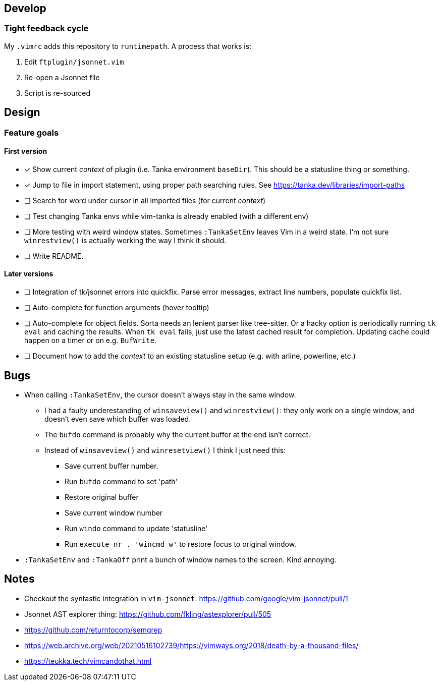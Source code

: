 == Develop

=== Tight feedback cycle

My `.vimrc` adds this repository to `runtimepath`.
A process that works is:

. Edit `ftplugin/jsonnet.vim`
. Re-open a Jsonnet file
. Script is re-sourced

== Design

=== Feature goals

==== First version

* [x] Show current _context_ of plugin (i.e. Tanka environment `baseDir`).
This should be a statusline thing or something.
* [x] Jump to file in import statement, using proper path searching rules.
See https://tanka.dev/libraries/import-paths
* [ ] Search for word under cursor in all imported files (for current _context_)
* [ ] Test changing Tanka envs while vim-tanka is already enabled (with a different env)
* [ ] More testing with weird window states.
Sometimes `:TankaSetEnv` leaves Vim in a weird state.
I'm not sure `winrestview()` is actually working the way I think it should.
* [ ] Write README.

==== Later versions

* [ ] Integration of tk/jsonnet errors into quickfix.
Parse error messages, extract line numbers, populate quickfix list.
* [ ] Auto-complete for function arguments (hover tooltip)
* [ ] Auto-complete for object fields.
Sorta needs an lenient parser like tree-sitter.
Or a hacky option is periodically running `tk eval` and caching the results.
When `tk eval` fails, just use the latest cached result for completion.
Updating cache could happen on a timer or on e.g. `BufWrite`.
* [ ] Document how to add the _context_ to an existing statusline setup (e.g. with arline, powerline, etc.)

== Bugs

* When calling `:TankaSetEnv`, the cursor doesn't always stay in the same window.
** I had a faulty underestanding of `winsaveview()` and `winrestview()`:
they only work on a single window, and doesn't even save which buffer was loaded.
** The `bufdo` command is probably why the current buffer at the end isn't correct.
** Instead of `winsaveview()` and `winresetview()` I think I just need this:
*** Save current buffer number.
*** Run `bufdo` command to set 'path'
*** Restore original buffer
*** Save current window number
*** Run `windo` command to update 'statusline'
*** Run `execute nr . 'wincmd w'` to restore focus to original window.
* `:TankaSetEnv` and `:TankaOff` print a bunch of window names to the screen.
Kind annoying.

== Notes

* Checkout the syntastic integration in `vim-jsonnet`: https://github.com/google/vim-jsonnet/pull/1
* Jsonnet AST explorer thing: https://github.com/fkling/astexplorer/pull/505
* https://github.com/returntocorp/semgrep
* https://web.archive.org/web/20210516102739/https://vimways.org/2018/death-by-a-thousand-files/
* https://teukka.tech/vimcandothat.html
